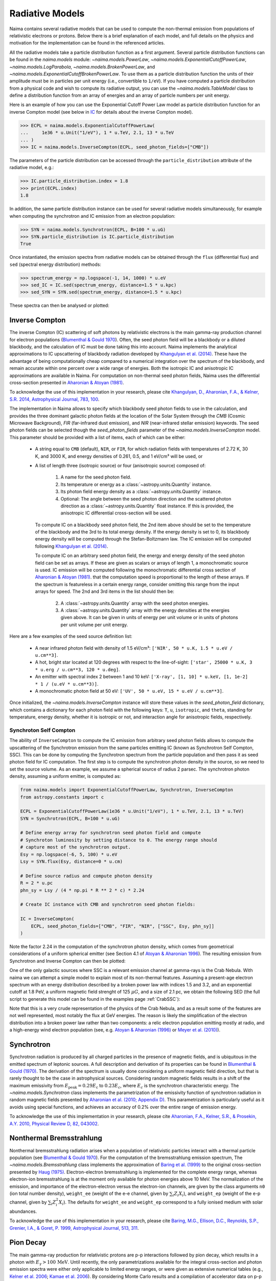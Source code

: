 .. _radiative:

Radiative Models
================

Naima contains several radiative models that can be used to compute the
non-thermal emission from populations of relativistic electrons or protons.
Below there is a brief explanation of each model, and full details on the
physics and motivation for the implementation can be found in the referenced
articles.

All the radiative models take a particle distribution function as a first
argument. Several particle distribution functions can be found in the
`naima.models` module: `~naima.models.PowerLaw`,
`~naima.models.ExponentialCutoffPowerLaw`, `~naima.models.LogParabola`,
`~naima.models.BrokenPowerLaw`, and
`~naima.models.ExponentialCutoffBrokenPowerLaw`. To use them as a particle
distribution function the units of their amplitude must be in particles per unit
energy (i.e., convertible to ``1/eV``).  If you have computed a particle
distribution from a physical code and wish to compute its radiative output, you
can use the `~naima.models.TableModel` class to define a distribution function
from an array of energies and an array of particle numbers per unit energy.

Here is an example of how you can use the Exponential Cutoff Power Law model as
particle distribution function for an inverse Compton model (see below in `IC`_
for details about the inverse Compton model).

.. code-block:: pycon

    >>> ECPL = naima.models.ExponentialCutoffPowerLaw(
    ...     1e36 * u.Unit("1/eV"), 1 * u.TeV, 2.1, 13 * u.TeV
    ... )
    >>> IC = naima.models.InverseCompton(ECPL, seed_photon_fields=["CMB"])

The parameters of the particle distribution can be accessed through the
``particle_distribution`` attribute of the radiative model, e.g.:

.. code-block:: pycon

    >>> IC.particle_distribution.index = 1.8
    >>> print(ECPL.index)
    1.8

In addition, the same particle distribution instance can be used for several
radiative models simultaneously, for example when computing the synchrotron and
IC emission from an electron population:

.. code-block:: pycon

    >>> SYN = naima.models.Synchrotron(ECPL, B=100 * u.uG)
    >>> SYN.particle_distribution is IC.particle_distribution
    True

Once instantiated, the emission spectra from radiative models can be obtained
through the ``flux`` (differential flux) and ``sed`` (spectral energy
distribution) methods:

.. code-block:: pycon

    >>> spectrum_energy = np.logspace(-1, 14, 1000) * u.eV
    >>> sed_IC = IC.sed(spectrum_energy, distance=1.5 * u.kpc)
    >>> sed_SYN = SYN.sed(spectrum_energy, distance=1.5 * u.kpc)

These spectra can then be analysed or plotted:

.. plot::

    import naima
    import astropy.units as u

    # Define models
    ECPL = naima.models.ExponentialCutoffPowerLaw(1e36*u.Unit('1/eV'),
            1*u.TeV, 2.1, 13*u.TeV)

    IC = naima.models.InverseCompton(ECPL, seed_photon_fields=['CMB', 'FIR', 'NIR'])
    IC.particle_distribution.index = 1.8
    SYN = naima.models.Synchrotron(ECPL, B=100*u.uG)

    # Compute SEDs
    spectrum_energy = np.logspace(-1,14,1000)*u.eV
    sed_IC = IC.sed(spectrum_energy, distance=1.5*u.kpc)
    sed_SYN = SYN.sed(spectrum_energy, distance=1.5*u.kpc)

    # Plot
    plt.figure(figsize=(8,5))
    plt.rc('font', family='sans')
    plt.rc('mathtext', fontset='custom')
    for seed, ls in zip(['CMB', 'FIR', 'NIR'], ['-','--',':']):
        sed = IC.sed(spectrum_energy, seed=seed, distance=1.5*u.kpc)
        plt.loglog(spectrum_energy,sed,lw=1,
                ls=ls,label='IC ({0})'.format(seed),c='0.25')
    plt.loglog(spectrum_energy,sed_IC,lw=2,
            label='IC (total)',c=naima.plot.color_cycle[0])
    plt.loglog(spectrum_energy,sed_SYN,lw=2,label='Sync',c=naima.plot.color_cycle[1])
    plt.xlabel('Photon energy [{0}]'.format(
            spectrum_energy.unit.to_string('latex_inline')))
    plt.ylabel('$E^2 dN/dE$ [{0}]'.format(
            sed_SYN.unit.to_string('latex_inline')))
    plt.ylim(1e-13, 1e-6)
    plt.tight_layout()
    plt.legend(loc='lower left')

.. _IC:

Inverse Compton
---------------

The inverse Compton (IC) scattering of soft photons by relativistic electrons is
the main gamma-ray production channel for electron populations (`Blumenthal &
Gould 1970`_). Often, the seed photon field will be a blackbody or a diluted
blackbody, and the calculation of IC must be done taking this into account.
Naima implements the analytical approximations to IC upscattering of
blackbody radiation developed by `Khangulyan et al. (2014)`_. These have the
advantage of being computationally cheap compared to a numerical integration
over the spectrum of the blackbody, and remain accurate within one percent over
a wide range of energies. Both the isotropic IC and anisotropic IC
approximations are available in Naima. For computation on
non-thermal seed photon fields, Naima uses the differential cross-section
presented in `Aharonian & Atoyan (1981)`_.

To acknowledge the use of this implementation in your research, please cite
`Khangulyan, D., Aharonian, F.A., & Kelner, S.R.  2014, Astrophysical Journal,
783, 100 <http://adsabs.harvard.edu/abs/2014ApJ...783..100K>`_.

.. _Khangulyan et al. (2014): http://adsabs.harvard.edu/abs/2014ApJ...783..100K

.. _Aharonian & Atoyan (1981): http://adsabs.harvard.edu/abs/1981Ap%26SS..79..321A

The implementation in Naima allows to specify which blackbody seed photon
fields to use in the calculation, and provides the three dominant galactic
photon fields at the location of the Solar System through the `CMB` (Cosmic
Microwave Background), `FIR` (far-infrared dust emission), and `NIR`
(near-infrared stellar emission) keywords. The seed photon fields can be
selected though the `seed_photon_fields` parameter of the
`~naima.models.InverseCompton` model. This parameter should be provided with a
list of items, each of which can be either:

    * A string equal to ``CMB`` (default), ``NIR``, or ``FIR``, for which
      radiation fields with temperatures of 2.72 K, 30 K, and 3000 K, and
      energy densities of 0.261, 0.5, and 1 eV/cm³ will be used, or

    * A list of length three (isotropic source) or four (anisotropic source)
      composed of:

        1. A name for the seed photon field.
        2. Its temperature or energy as a :class:`~astropy.units.Quantity`
           instance.
        3. Its photon field energy density as a :class:`~astropy.units.Quantity`
           instance.
        4. Optional: The angle between the seed photon direction and the scattered
           photon direction as a :class:`~astropy.units.Quantity` float
           instance. If this is provided, the anisotropic IC differential
           cross-section will be used.

      To compute IC on a blackbody seed photon field, the 2nd item above should
      be set to the temperature of the blackbody and the 3rd to its total energy
      density. If the energy density is set to 0, its blackbody energy density
      will be computed through the Stefan-Boltzmann law. The IC emission will be
      computed following `Khangulyan et al. (2014)`_.

      To compute IC on an arbitrary seed photon field, the energy and energy
      density of the seed photon field can be set as arrays. If these are given
      as scalars or arrays of length 1, a monochromatic source is used. IC
      emission will be computed following the monochromatic differential cross
      section of `Aharonian & Atoyan (1981)`_.
      that the computation speed is proportional to the length of these arrays.
      If the spectrum is featureless in a certain energy range, consider
      omitting this range from the input arrays for speed. The 2nd and 3rd items
      in the list should then be:

        2. A :class:`~astropy.units.Quantity` array with the seed photon
           energies.
        3. A :class:`~astropy.units.Quantity` array with the energy densities at
           the energies given above. It can be given in units of energy per unit
           volume or in units of photons per unit volume per unit energy.

Here are a few examples of the seed source definition list:

    * A near infrared photon field with density of 1.5 eV/cm³:
      ``['NIR', 50 * u.K, 1.5 * u.eV / u.cm**3]``.
    * A hot, bright star located at 120 degrees with respect to the
      line-of-sight: ``['star', 25000 * u.K, 3 * u.erg / u.cm**3, 120 * u.deg]``.
    * An emitter with spectral index 2 between 1
      and 10 keV: ``['X-ray', [1, 10] * u.keV, [1, 1e-2] * 1 / (u.eV * u.cm**3)]``.
    * A monochromatic photon field at 50 eV:
      ``['UV', 50 * u.eV, 15 * u.eV / u.cm**3]``.

Once initialized, the `~naima.models.InverseCompton` instance will store these
values in the `seed_photon_field` dictionary, which contains a dictionary for
each photon field with the following keys: ``T``, ``u``, ``isotropic``, and
``theta``, standing for temperature, energy density, whether it is isotropic or
not, and interaction angle for anisotropic fields, respectively.

Synchroton Self Compton
^^^^^^^^^^^^^^^^^^^^^^^

The ability of ``InverseCompton`` to compute the IC emission from
arbitrary seed photon fields allows to compute the upscattering of the
Synchrotron emission from the same particles emitting IC (known as Synchrotron
Self Compton, SSC). This can be done by computing the Synchrotron spectrum from
the particle population and then pass it as seed photon field for IC
computation. The first step is to compute the synchrotron photon density in the
source, so we need to set the source volume. As an example, we assume a
spherical source of radius 2 parsec. The synchrotron photon density, assuming a
uniform emitter, is computed as:

.. code-block:: python

    from naima.models import ExponentialCutoffPowerLaw, Synchrotron, InverseCompton
    from astropy.constants import c

    ECPL = ExponentialCutoffPowerLaw(1e36 * u.Unit("1/eV"), 1 * u.TeV, 2.1, 13 * u.TeV)
    SYN = Synchrotron(ECPL, B=100 * u.uG)

    # Define energy array for synchrotron seed photon field and compute
    # Synchroton luminosity by setting distance to 0. The energy range should
    # capture most of the synchrotron output.
    Esy = np.logspace(-6, 5, 100) * u.eV
    Lsy = SYN.flux(Esy, distance=0 * u.cm)

    # Define source radius and compute photon density
    R = 2 * u.pc
    phn_sy = Lsy / (4 * np.pi * R ** 2 * c) * 2.24

    # Create IC instance with CMB and synchrotron seed photon fields:

    IC = InverseCompton(
        ECPL, seed_photon_fields=["CMB", "FIR", "NIR", ["SSC", Esy, phn_sy]]
    )

Note the factor 2.24 in the computation of the synchrotron photon density, which
comes from geometrical considerations of a uniform spherical emitter (see
Section 4.1 of `Atoyan & Aharonian 1996
<http://adsabs.harvard.edu/abs/1996MNRAS.278..525A>`_). The resulting emission
from Synchrotron and Inverse Compton can then be plotted:

.. plot::

    import naima
    from naima.models import (ExponentialCutoffPowerLaw, Synchrotron,
                              InverseCompton)
    from astropy.constants import c
    import astropy.units as u

    ECPL = ExponentialCutoffPowerLaw(1e36*u.Unit('1/eV'), 1*u.TeV, 2.1, 13*u.TeV)
    SYN = Synchrotron(ECPL, B=100*u.uG)

    # Define energy array for synchrotron seed photon field and compute
    # Synchroton luminosity by setting distance to 0.
    Esy = np.logspace(-6, 6, 100)*u.eV
    Lsy = SYN.flux(Esy, distance=0*u.cm)

    # Define source radius and compute photon density
    R = 2 * u.pc
    phn_sy = Lsy / (4 * np.pi * R**2 * c) * 2.26

    # Create IC instance with CMB and synchrotron seed photon fields:
    IC = InverseCompton(ECPL, seed_photon_fields=['CMB', 'FIR', 'NIR',
                                                  ['SSC', Esy, phn_sy]])

    # Compute SEDs
    spectrum_energy = np.logspace(-1,14,100)*u.eV
    sed_IC = IC.sed(spectrum_energy, distance=1.5*u.kpc)
    sed_SYN = SYN.sed(spectrum_energy, distance=1.5*u.kpc)

    # Plot
    plt.figure(figsize=(8,5))
    plt.rc('font', family='sans')
    plt.rc('mathtext', fontset='custom')
    ssc = IC.sed(spectrum_energy, seed='SSC', distance=1.5*u.kpc)
    plt.loglog(spectrum_energy,ssc,lw=1.5,
            ls='-',label='IC (SSC)',c=naima.plot.color_cycle[2])
    for seed, ls in zip(['CMB','FIR','NIR'], ['-','--',':']):
        sed = IC.sed(spectrum_energy, seed=seed, distance=1.5*u.kpc)
        plt.loglog(spectrum_energy,sed,lw=1,
                ls=ls,c='0.25')#,label='IC ({0})'.format(seed))

    plt.loglog(spectrum_energy,sed_IC,lw=2,
            label='IC (total)',c=naima.plot.color_cycle[0])
    plt.loglog(spectrum_energy,sed_SYN,lw=2,label='Sync',c=naima.plot.color_cycle[1])
    plt.xlabel('Photon energy [{0}]'.format(
            spectrum_energy.unit.to_string('latex_inline')))
    plt.ylabel('$E^2 dN/dE$ [{0}]'.format(
            sed_SYN.unit.to_string('latex_inline')))
    plt.ylim(1e-12, 1e-6)
    plt.tight_layout()
    plt.legend(loc='lower left')

One of the only galactic sources where SSC is a relevant emission channel at
gamma-rays is the Crab Nebula. With naima we can attempt a simple model to
explain most of its non-thermal features. Assuming a present-age electron
spectrum with an energy distribution described by a broken power law with
indices 1.5 and 3.2, and an exponential cutoff at 1.8 PeV, a uniform magnetic
field strenght of 125 :math:`\mu G`, and a size of 2.1 pc, we obtain the
following SED (the full script to generate this model can be found in the
examples page :ref:`CrabSSC`):

.. image:: _static/CrabNebula_SynSSC.png

Note that this is a very crude representation of the physics of the Crab Nebula,
and as a result some of the features are not well represented, most notably the
flux at GeV energies. The reason is likely the simplification of the electron
distribution into a broken power law rather than two components: a relic
electron population emitting mostly at radio, and a high-energy wind electron
population (see, e.g. `Atoyan & Aharonian (1996)
<http://adsabs.harvard.edu/abs/1996MNRAS.278..525A>`_ or `Meyer et al. (2010)
<http://adsabs.harvard.edu/abs/2010A%26A...523A...2M>`_).

.. _SY:

Synchrotron
-----------

Synchrotron radiation is produced by all charged particles in the presence of
magnetic fields, and is ubiquitous in the emitted spectrum of leptonic sources.
A full description and derivation of its properties can be found in `Blumenthal
& Gould (1970)`_. The derivation of the spectrum is usually done considering a
uniform magnetic field direction, but that is rarely thought to be the case in
astrophysical sources. Considering random magnetic fields results in a shift of
the maximum emissivity from :math:`E_\mathrm{peak}=0.29 E_\mathrm{c}` to
:math:`0.23 E_c`, where :math:`E_c` is the synchrotron characteristic energy. The
`~naima.models.Synchrotron` class implements the parametrization of the
emissivity function of synchrotron radiation in random magnetic fields presented
by `Aharonian et al. (2010; Appendix D)`_. This parametrization is particularly
useful as it avoids using special functions, and achieves an accuracy of 0.2%
over the entire range of emission energy.

To acknowledge the use of this implementation in your research, please cite
`Aharonian, F.A., Kelner,
S.R., & Prosekin, A.Y. 2010, Physical Review D, 82, 043002
<http://adsabs.harvard.edu/abs/2010PhRvD..82d3002A>`_.

.. _Aharonian et al. (2010; Appendix D):
        http://adsabs.harvard.edu/abs/2010PhRvD..82d3002A

.. _BR:

Nonthermal Bremsstrahlung
-------------------------

Nonthermal bremsstrahlung radiation arises when a population of relativistic
particles interact with a thermal particle population (see `Blumenthal & Gould
1970`_). For the computation of the bremsstrahlung emission spectrum, The
`~naima.models.Bremsstrahlung` class implements the approximation of `Baring et
al. (1999)`_ to the original cross-section presented by `Haug (1975)`_.
Electron-electron bremsstrahlung is implemented for the complete energy range,
whereas electron-ion bremsstrahlung is at the moment only available for photon
energies above 10 MeV. The normalization of the emission, and importance of the
electron-electron versus the electron-ion channels, are given by the class
arguments ``n0`` (ion total number density), ``weight_ee`` (weight of the e-e
channel, given by :math:`\sum_i Z_i X_i`), and ``weight_ep`` (weight of the e-p
channel, given by  :math:`\sum_i Z_i^2 X_i`). The defaults for ``weight_ee`` and
``weight_ep`` correspond to a fully ionised medium with solar abundances.

To acknowledge the use of this implementation in your research, please cite
`Baring, M.G., Ellison, D.C., Reynolds, S.P., Grenier, I.A., & Goret, P. 1999,
Astrophysical Journal, 513, 311 <http://adsabs.harvard.edu/abs/1999ApJ...513..311B>`_.

.. _Baring et al. (1999): http://adsabs.harvard.edu/abs/1999ApJ...513..311B
.. _Haug (1975): http://adsabs.harvard.edu/abs/1975ZNatA..30.1099H

.. _PP:

Pion Decay
----------

The main gamma-ray production for relativistic protons are p-p interactions
followed by pion decay, which results in a photon with :math:`E_\gamma >
100\,\mathrm{MeV}`. Until recently, the only parametrizations available for the
integral cross-section and photon emission spectra were either only applicable
to limited energy ranges, or were given as extensive numerical tables (e.g.,
`Kelner et al. 2006 <http://ukads.nottingham.ac.uk/abs/2006PhRvD..74c4018K>`_;
`Kamae et al. 2006 <http://ukads.nottingham.ac.uk/abs/2006ApJ...647..692K>`_).
By considering Monte Carlo results and a compilation of accelerator data on p-p
interactions, `Kafexhiu et al. (2014)
<http://adsabs.harvard.edu/abs/2014PhRvD..90l3014K>`_ were able to develop
analytic parametrizations to the energy spectra and production rates of gamma
rays from p-p interactions. The `~naima.models.PionDecay` class uses an
implementation of the formulae presented in their paper, and gives the choice of
which high-energy model to use (from the parametrization to the different Monte
Carlo results) through the `hiEmodel` parameter.

To acknowledge the use of this implementation in your research, please cite
`Kafexhiu, E., Aharonian, F., Taylor, A.M., & Vila, G.S. 2014, Physical Review
D, 90, 123014 <http://adsabs.harvard.edu/abs/2014PhRvD..90l3014K>`_.

.. _Blumenthal & Gould 1970:
        http://ukads.nottingham.ac.uk/abs/1970RvMP...42..237B
.. _Blumenthal & Gould (1970):
        http://ukads.nottingham.ac.uk/abs/1970RvMP...42..237B

